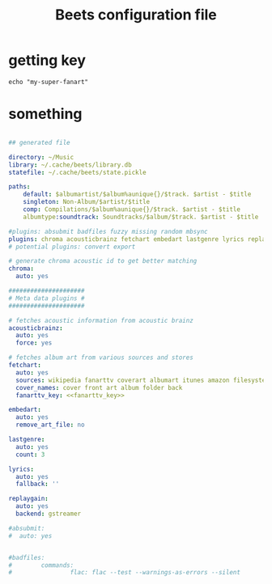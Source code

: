 #+title: Beets configuration file
#+PROPERTY: header-args: :tangle "~/.config/beets/config.yaml"

* getting key

#+name fanarttv_key
#+begin_src shell :results none
echo "my-super-fanart"
#+end_src

* something

#+begin_src yaml :noweb yes :tangle "~/.config/beets/config.yaml"

## generated file

directory: ~/Music
library: ~/.cache/beets/library.db
statefile: ~/.cache/beets/state.pickle

paths:
    default: $albumartist/$album%aunique{}/$track. $artist - $title
    singleton: Non-Album/$artist/$title
    comp: Compilations/$album%aunique{}/$track. $artist - $title
    albumtype:soundtrack: Soundtracks/$album/$track. $artist - $title

#plugins: absubmit badfiles fuzzy missing random mbsync
plugins: chroma acousticbrainz fetchart embedart lastgenre lyrics replaygain edit info
# potential plugins: convert export 

# generate chroma acoustic id to get better matching
chroma:
  auto: yes

#####################
# Meta data plugins #
#####################

# fetches acoustic information from acoustic brainz
acousticbrainz:
  auto: yes
  force: yes

# fetches album art from various sources and stores
fetchart:
  auto: yes
  sources: wikipedia fanarttv coverart albumart itunes amazon filesystem
  cover_names: cover front art album folder back
  fanarttv_key: <<fanarttv_key>>

embedart:
  auto: yes
  remove_art_file: no

lastgenre:
  auto: yes
  count: 3

lyrics:
  auto: yes
  fallback: ''

replaygain:
  auto: yes
  backend: gstreamer

#absubmit:
#  auto: yes


#badfiles:
#        commands:
#                flac: flac --test --warnings-as-errors --silent


#+end_src
